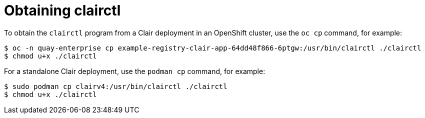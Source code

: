 [[clair-clairctl]]
= Obtaining clairctl 

To obtain the `clairctl` program from a Clair deployment in an OpenShift cluster, use the `oc cp` command, for example:

----
$ oc -n quay-enterprise cp example-registry-clair-app-64dd48f866-6ptgw:/usr/bin/clairctl ./clairctl
$ chmod u+x ./clairctl
----

For a standalone Clair deployment, use the `podman cp` command, for example:

----
$ sudo podman cp clairv4:/usr/bin/clairctl ./clairctl
$ chmod u+x ./clairctl
----

